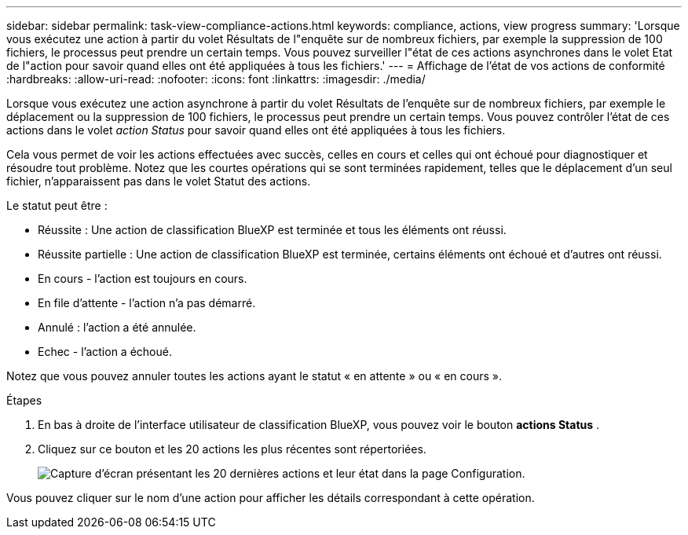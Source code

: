 ---
sidebar: sidebar 
permalink: task-view-compliance-actions.html 
keywords: compliance, actions, view progress 
summary: 'Lorsque vous exécutez une action à partir du volet Résultats de l"enquête sur de nombreux fichiers, par exemple la suppression de 100 fichiers, le processus peut prendre un certain temps. Vous pouvez surveiller l"état de ces actions asynchrones dans le volet Etat de l"action pour savoir quand elles ont été appliquées à tous les fichiers.' 
---
= Affichage de l'état de vos actions de conformité
:hardbreaks:
:allow-uri-read: 
:nofooter: 
:icons: font
:linkattrs: 
:imagesdir: ./media/


[role="lead"]
Lorsque vous exécutez une action asynchrone à partir du volet Résultats de l'enquête sur de nombreux fichiers, par exemple le déplacement ou la suppression de 100 fichiers, le processus peut prendre un certain temps. Vous pouvez contrôler l'état de ces actions dans le volet _action Status_ pour savoir quand elles ont été appliquées à tous les fichiers.

Cela vous permet de voir les actions effectuées avec succès, celles en cours et celles qui ont échoué pour diagnostiquer et résoudre tout problème. Notez que les courtes opérations qui se sont terminées rapidement, telles que le déplacement d'un seul fichier, n'apparaissent pas dans le volet Statut des actions.

Le statut peut être :

* Réussite : Une action de classification BlueXP est terminée et tous les éléments ont réussi.
* Réussite partielle : Une action de classification BlueXP est terminée, certains éléments ont échoué et d'autres ont réussi.
* En cours - l'action est toujours en cours.
* En file d'attente - l'action n'a pas démarré.
* Annulé : l'action a été annulée.
* Echec - l'action a échoué.


Notez que vous pouvez annuler toutes les actions ayant le statut « en attente » ou « en cours ».

.Étapes
. En bas à droite de l'interface utilisateur de classification BlueXP, vous pouvez voir le bouton *actions Status* image:button_actions_status.png[""].
. Cliquez sur ce bouton et les 20 actions les plus récentes sont répertoriées.
+
image:screenshot_compliance_action_status.png["Capture d'écran présentant les 20 dernières actions et leur état dans la page Configuration."]



Vous pouvez cliquer sur le nom d'une action pour afficher les détails correspondant à cette opération.
